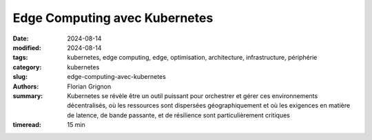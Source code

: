 Edge Computing avec Kubernetes
##############################

:date: 2024-08-14
:modified: 2024-08-14
:tags: kubernetes, edge computing, edge, optimisation, architecture, infrastructure, périphérie
:category: kubernetes
:slug: edge-computing-avec-kubernetes
:authors: Florian Grignon
:summary: Kubernetes se révèle être un outil puissant pour orchestrer et gérer ces environnements décentralisés, où les ressources sont dispersées géographiquement et où les exigences en matière de latence, de bande passante, et de résilience sont particulièrement critiques
:timeread: 15 min

.. raw:: html

  <section class="relative md:py-24 py-16"><!-- Section Auteur -->
    <div class="container relative">
      <div class="grid grid-cols-1 grid-rows-1">
        <h6 class="text-teal-500 text-sm font-semibold uppercase mb-2">Florian Grignon, le 14/08/2024</h6>
        <h3 class="font-semibold text-2xl leading-normal mb-4">Edge Computing avec Kubernetes</h3>

        <p class="text-justify text-lg text-400">L'Edge Computing, ou informatique en périphérie, est une approche décentralisée du traitement des données, où le calcul et le stockage sont effectués au plus près de la source de production des données, plutôt que dans un centre de données centralisé. Cette architecture permet de réduire la latence, d'améliorer la réactivité des applications, et de gérer les données de manière plus efficace localement, avant de les transférer éventuellement vers un cloud centralisé pour un traitement approfondi ou un stockage à long terme. En rapprochant la puissance de calcul des utilisateurs finaux, l'Edge Computing est particulièrement adapté aux environnements nécessitant une prise de décision en temps réel, tels que l'Internet des objets (IoT), les véhicules autonomes, ou encore les systèmes industriels intelligents.</p>
      </div>
    </div><!--end container-->
  </section>

  <section class="relative md:py-24 py-16 bg-slate-50 dark:bg-slate-800" id="services">
      <div class="container relative">
          <div class="grid grid-cols-1 pb-6 text-center">
              <h3 class="font-semibold text-2xl leading-normal mb-4">L'un des principaux avantages du Edge Computing réside dans sa capacité à réduire la latence en traitant les données localement</h3>
          </div>
      </div>
  </section>

  <section class="relative md:py-24 py-16">
    <div class="container relative">
      <div class="grid grid-cols-1 grid-rows-1">
        <p class="text-justify text-lg text-400">Netflix a été l'une des premières entreprises à mettre en place des points de présence chez les fournisseurs d'accès Internet (FAI), stockant ainsi les films et séries au plus près des utilisateurs. Cette stratégie a permis une lecture optimale des contenus par les utilisateurs du monde entier. Sans aller jusqu'à déployer des points de présence au sein des FAI, ce qui n'est pas accessible à toutes les entreprises, l'architecture Edge Computing peut être réalisée sur plusieurs zones géographiques au sein de votre fournisseur d'infrastructure. Dans ce contexte, Kubernetes se révèle être un outil puissant pour orchestrer et gérer ces environnements décentralisés, où les ressources sont dispersées géographiquement et où les exigences en matière de latence, de bande passante, et de résilience sont particulièrement critiques.</p>

        <p class="text-justify text-lg text-400">L'un des principaux avantages du Edge Computing réside dans sa capacité à réduire la latence en traitant les données localement. Dans des secteurs tels que l'IoT, les véhicules autonomes ou les réseaux de capteurs industriels, la rapidité de traitement est essentielle. En utilisant Kubernetes pour orchestrer ces environnements, les entreprises peuvent déployer des microservices et des applications conteneurisées directement en périphérie du réseau. Cette approche permet non seulement de réduire les temps de réponse, mais aussi d'optimiser l'utilisation de la bande passante en évitant l'envoi de volumes massifs de données vers des centres de données centraux.</p>
        <p class="text-justify text-lg text-400">Kubernetes offre également une grande flexibilité pour le déploiement et la gestion des applications sur des infrastructures hétérogènes, typiques des environnements Edge. Que les ressources disponibles se trouvent sur des serveurs locaux, des dispositifs IoT, ou même des petits datacentres régionaux, Kubernetes permet de maintenir une homogénéité dans la gestion et l'orchestration des conteneurs. Cette standardisation facilite la scalabilité horizontale, essentielle dans le contexte du Edge, où la capacité de réponse doit s'adapter rapidement aux fluctuations de la demande.</p>
        <p class="text-justify text-lg text-400">Enfin, Kubernetes renforce la résilience des infrastructures Edge en assurant une gestion autonome des défaillances. En déployant des applications sur plusieurs nœuds en périphérie, Kubernetes garantit la continuité des services, même en cas de panne d'un des nœuds. Cette tolérance aux pannes est cruciale pour les applications critiques, qui ne peuvent se permettre de temps d'arrêt, comme dans la gestion des urgences ou les opérations industrielles.</p>
      </div>
    </div><!--end container-->
  </section>

  <section class="relative md:py-24 py-16"><!-- Section Auteur -->
    <div class="container relative">
      <div class="grid md:grid-cols-12 md:grid-rows-1 md:grid-rows-1 grid-cols-3 grid-rows-2 items-center gap-6">
        <div class="row-start-2 col-start-2 md:col-span-4 md:row-start-1">
          <div class="lg:me-8">
            <div class="relative">
              <img src="images/logo-kubeedge.png" class="rounded-full shadow dark:shadow-gray-700" alt="">
            </div>
          </div>
        </div>

        <div class="row-start-1 col-span-3 md:col-span-8 md:row-start-1">
          <div class="lg:ms-8">
            <p class="text-justify text-lg text-400">L'implémentation du Edge Computing avec Kubernetes peut prendre plusieurs formes, en fonction des besoins spécifiques de l'entreprise et de l'architecture sous-jacente. Les approches les plus répandues incluent la distribution de la charge de travail sur plusieurs clusters Kubernetes, l'extension d'un cluster Kubernetes vers les périphéries du réseau, la fédération de plusieurs clusters, ou bien l'utilisation de plateformes clés en main dédiées au Edge, telles qu'<a class="text-slate-400" href="https://lfedge.org/projects/open-horizon/">Open Horizon</a> ou <a class="text-slate-400" href="https://kubeedge.io/">KubeEdge</a>.</p>
          </div>
        </div>
      </div>
    </div><!--end container-->
  </section><!--end section auteur-->

  <section class="relative md:py-24 py-16">
    <div class="container relative">
      <div class="grid grid-cols-1 grid-rows-1">
        <p class="text-justify text-lg text-400">La manière la plus directe de faire du Edge est de déployer des points de présence sous forme de clusters Kubernetes en périphérie, répartis sur différents sites, chacun étant autonome mais interconnecté. Cette configuration est idéale pour les environnements où chaque site Edge a des exigences spécifiques en termes de traitement des données, mais où une certaine coordination entre les sites est nécessaire.</p>
        <p class="text-justify text-lg text-400">Une autre approche consiste à étendre un cluster Kubernetes centralisé vers les périphéries du réseau, en utilisant des nœuds distants pour exécuter des charges de travail spécifiques au Edge. Cette fonctionnalité de répartition de la charge de travail selon des règles métier est déjà implémentée et documentée dans Kubernetes. Cette méthode permet de centraliser la gestion tout en déployant des services spécifiques là où ils sont le plus nécessaires.</p>
        <p class="text-justify text-lg text-400">La fédération de clusters est un cas particulier de gestion de plusieurs clusters Kubernetes. Kubernetes permet de gérer plusieurs clusters distribués comme une seule entité cohérente. Cette approche est particulièrement efficace pour orchestrer des déploiements multi-régionaux, où les applications doivent être disponibles et réactives dans plusieurs emplacements géographiques.</p>
        <p class="text-justify text-lg text-400">De nombreuses entreprises intègrent Kubernetes avec des plateformes Edge spécialisées telles qu'<a class="text-slate-400" href="https://lfedge.org/projects/open-horizon/">Open Horizon</a> ou <a class="text-slate-400" href="https://kubeedge.io/">KubeEdge</a>, conçues pour faciliter le déploiement et la gestion des applications sur des infrastructures distribuées. Ces plateformes ajoutent des fonctionnalités spécifiques pour gérer les contraintes du Edge, comme la gestion intermittente de la connectivité réseau ou l'intégration avec des dispositifs IoT.</p>
      </div>
    </div>
  </section>

  <section class="relative md:py-24 py-16 bg-slate-50 dark:bg-slate-800" id="services">
      <div class="container relative">
          <div class="grid grid-cols-1 pb-6 text-center">
              <h3 class="font-semibold text-2xl leading-normal mb-4">Kubernetes se révèle être un outil puissant pour orchestrer et gérer ces environnements décentralisés, où les ressources sont dispersées géographiquement et où les exigences en matière de latence, de bande passante, et de résilience sont particulièrement critiques</h3>
          </div>
      </div>
  </section>

  <section class="relative md:py-24 py-16">
    <div class="container relative">
      <div class="grid grid-cols-1 grid-rows-1">
        <p class="text-justify text-lg text-400">Si vous disposez des ressources en interne, il est également possible de développer une solution Edge à partir de Kubernetes. Cependant, si vous en êtes à ce stade, il est probable que ce livre ne vous apporte plus de nouvelles connaissances.</p>
        <p class="text-justify text-lg text-400">Le Edge Computing avec Kubernetes ouvre la voie à des architectures plus réactives, résilientes et flexibles, répondant aux exigences croissantes des entreprises modernes en matière de traitement des données en temps réel. L'implémentation de Kubernetes dans des environnements Edge permet non seulement de tirer parti des avantages du Edge Computing, mais aussi de standardiser et d'uniformiser la gestion des ressources à travers des infrastructures dispersées, tout en maintenant une cohérence opérationnelle à l'échelle mondiale.</p>
      </div>
    </div><!--end container-->
  </section><!--end section auteur-->
